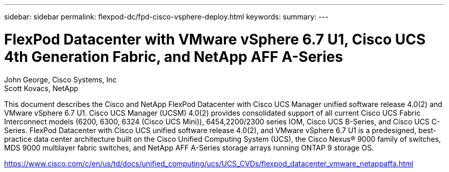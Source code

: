 ---
sidebar: sidebar
permalink: flexpod-dc/fpd-cisco-vsphere-deploy.html
keywords: 
summary: 
---

= FlexPod Datacenter with VMware vSphere 6.7 U1, Cisco UCS 4th Generation Fabric, and NetApp AFF A-Series

:hardbreaks:
:nofooter:
:icons: font
:linkattrs:
:imagesdir: ./../media/

John George, Cisco Systems, Inc
Scott Kovacs, NetApp

This document describes the Cisco and NetApp FlexPod Datacenter with Cisco UCS Manager unified software release 4.0(2) and VMware vSphere 6.7 U1. Cisco UCS Manager (UCSM) 4.0(2) provides consolidated support of all current Cisco UCS Fabric Interconnect models (6200, 6300, 6324 (Cisco UCS Mini)), 6454,2200/2300 series IOM, Cisco UCS B-Series, and Cisco UCS C-Series.  FlexPod Datacenter with Cisco UCS unified software release 4.0(2), and VMware vSphere 6.7 U1 is a predesigned, best-practice data center architecture built on the Cisco Unified Computing System (UCS), the Cisco Nexus® 9000 family of switches, MDS 9000 multilayer fabric switches, and NetApp AFF A-Series storage arrays running ONTAP 9 storage OS.

link:https://www.cisco.com/c/en/us/td/docs/unified_computing/ucs/UCS_CVDs/flexpod_datacenter_vmware_netappaffa.html[https://www.cisco.com/c/en/us/td/docs/unified_computing/ucs/UCS_CVDs/flexpod_datacenter_vmware_netappaffa.html^]